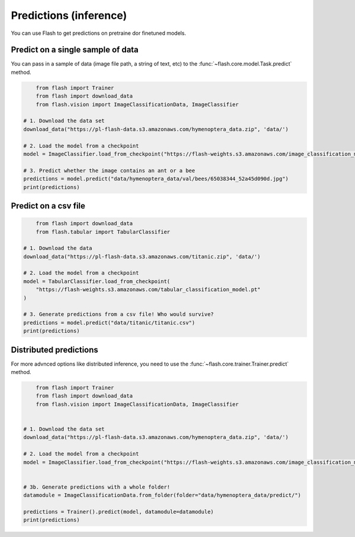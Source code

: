 
.. _predictions:

#######################
Predictions (inference)
#######################

You can use Flash to get predictions on pretraine dor finetuned models.

Predict on a single sample of data
==================================

You can pass in a sample of data (image file path, a string of text, etc) to the :func:`~flash.core.model.Task.predict` method.

	
.. code-block:: python

	from flash import Trainer
	from flash import download_data
	from flash.vision import ImageClassificationData, ImageClassifier

    # 1. Download the data set
    download_data("https://pl-flash-data.s3.amazonaws.com/hymenoptera_data.zip", 'data/')

    # 2. Load the model from a checkpoint
    model = ImageClassifier.load_from_checkpoint("https://flash-weights.s3.amazonaws.com/image_classification_model.pt")

    # 3. Predict whether the image contains an ant or a bee
    predictions = model.predict("data/hymenoptera_data/val/bees/65038344_52a45d090d.jpg")
    print(predictions)



Predict on a csv file
=====================

.. code-block:: python

	from flash import download_data
	from flash.tabular import TabularClassifier

    # 1. Download the data
    download_data("https://pl-flash-data.s3.amazonaws.com/titanic.zip", 'data/')

    # 2. Load the model from a checkpoint
    model = TabularClassifier.load_from_checkpoint(
        "https://flash-weights.s3.amazonaws.com/tabular_classification_model.pt"
    )

    # 3. Generate predictions from a csv file! Who would survive?
    predictions = model.predict("data/titanic/titanic.csv")
    print(predictions)


Distributed predictions
=======================

For more advnced options like distributed inference, you need to use the :func:`~flash.core.trainer.Trainer.predict` method.   

.. code-block:: python

	from flash import Trainer
	from flash import download_data
	from flash.vision import ImageClassificationData, ImageClassifier


    # 1. Download the data set
    download_data("https://pl-flash-data.s3.amazonaws.com/hymenoptera_data.zip", 'data/')

    # 2. Load the model from a checkpoint
    model = ImageClassifier.load_from_checkpoint("https://flash-weights.s3.amazonaws.com/image_classification_model.pt")


    # 3b. Generate predictions with a whole folder!
    datamodule = ImageClassificationData.from_folder(folder="data/hymenoptera_data/predict/")

    predictions = Trainer().predict(model, datamodule=datamodule)
    print(predictions)


